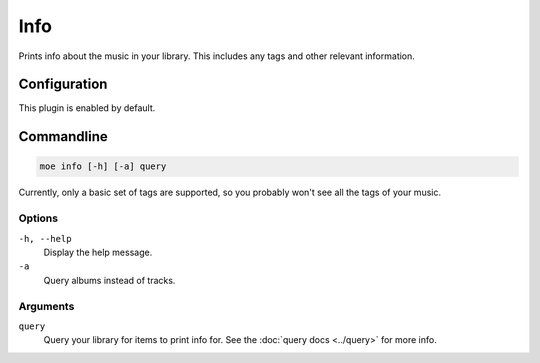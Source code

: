 ####
Info
####
Prints info about the music in your library. This includes any tags and other relevant information.

*************
Configuration
*************
This plugin is enabled by default.

***********
Commandline
***********
.. code-block:: bash

    moe info [-h] [-a] query

Currently, only a basic set of tags are supported, so you probably won't see all the tags of your music.

Options
=======
``-h, --help``
    Display the help message.
``-a``
    Query albums instead of tracks.

Arguments
=========
``query``
    Query your library for items to print info for. See the :doc:`query docs <../query>` for more info.
